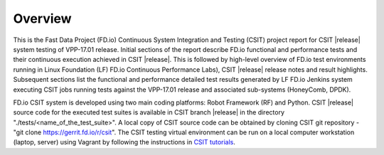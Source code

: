 Overview
========

This is the Fast Data Project (FD.io) Continuous System Integration and Testing
(CSIT) project report for CSIT |release| system testing of VPP-17.01 release.
Initial sections of the report describe FD.io functional and performance tests
and their continuous execution achieved in CSIT |release|. This is followed by
high-level overview of FD.io test environments running in Linux Foundation
(LF) FD.io Continuous Performance Labs), CSIT |release| release notes and
result highlights. Subsequent sections list the functional and performance
detailed test results generated by LF FD.io Jenkins system executing CSIT jobs
running tests  against the VPP-17.01 release and associated sub-systems
(HoneyComb, DPDK).

FD.io CSIT system is developed using two main coding platforms: Robot
Framework (RF) and Python. CSIT |release| source code for the executed test
suites is available in CSIT branch |release| in the directory
"./tests/<name_of_the_test_suite>". A local copy of CSIT source code can be
obtained by cloning CSIT git repository - "git clone
https://gerrit.fd.io/r/csit". The CSIT testing virtual environment can be run
on a local computer workstation (laptop, server) using Vagrant by following
the instructions in `CSIT tutorials
<https://wiki.fd.io/view/CSIT#Tutorials>`_.
